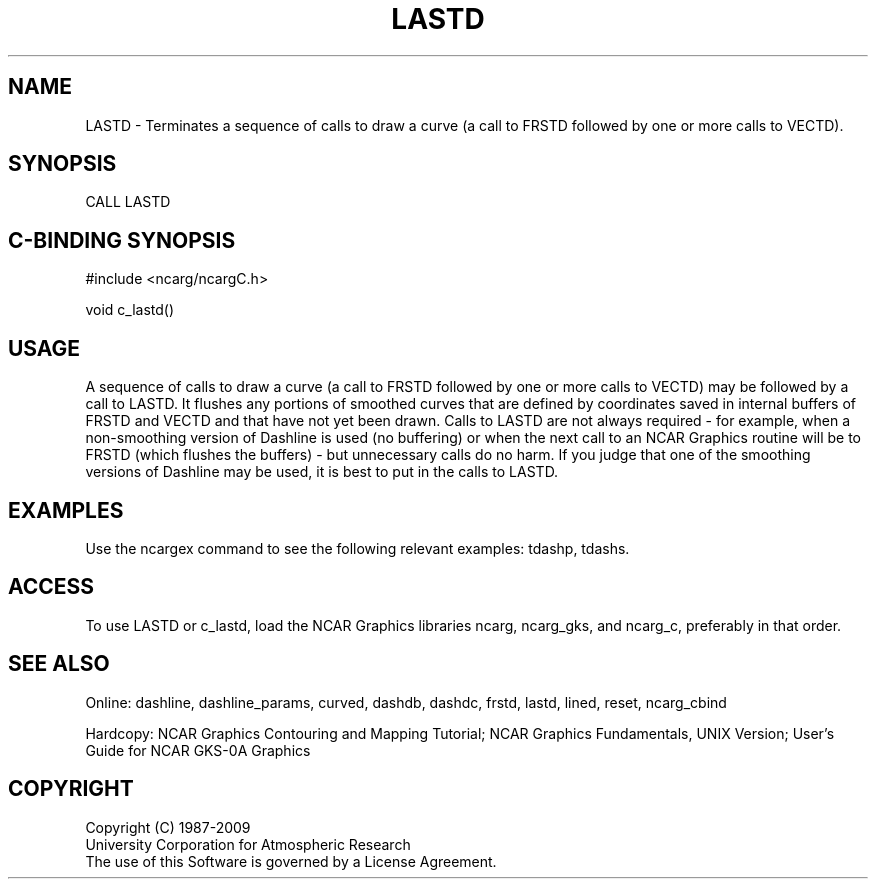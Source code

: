 .TH LASTD 3NCARG "March 1993" UNIX "NCAR GRAPHICS"
.na
.nh
.SH NAME
LASTD -
Terminates a sequence of calls to draw a curve (a call to FRSTD followed by
one or more calls to VECTD).
.SH SYNOPSIS
CALL LASTD 
.SH C-BINDING SYNOPSIS
#include <ncarg/ncargC.h>
.sp
void c_lastd()
.SH USAGE
A sequence of calls to draw a curve (a call to FRSTD followed by one or
more calls to VECTD) may be followed by a call to LASTD.  It flushes any
portions of smoothed curves that are defined by coordinates saved in
internal buffers of FRSTD and VECTD and that have not yet been drawn.  Calls
to LASTD are not always required - for example, when a non-smoothing version
of Dashline is used (no buffering) or when the next call to an NCAR Graphics
routine will be to FRSTD (which flushes the buffers) - but unnecessary calls
do no harm.  If you judge that one of the smoothing versions of Dashline may
be used, it is best to put in the calls to LASTD.
.SH EXAMPLES
Use the ncargex command to see the following relevant examples: 
tdashp, tdashs.
.SH ACCESS
To use LASTD or c_lastd, load the NCAR Graphics libraries ncarg, ncarg_gks,
and ncarg_c, preferably in that order.  
.SH SEE ALSO
Online:
dashline, dashline_params, curved,
dashdb, dashdc, frstd, lastd, lined, reset, ncarg_cbind
.sp
Hardcopy:  
NCAR Graphics Contouring and Mapping Tutorial;
NCAR Graphics Fundamentals, UNIX Version;
User's Guide for NCAR GKS-0A Graphics
.SH COPYRIGHT
Copyright (C) 1987-2009
.br
University Corporation for Atmospheric Research
.br
The use of this Software is governed by a License Agreement.
